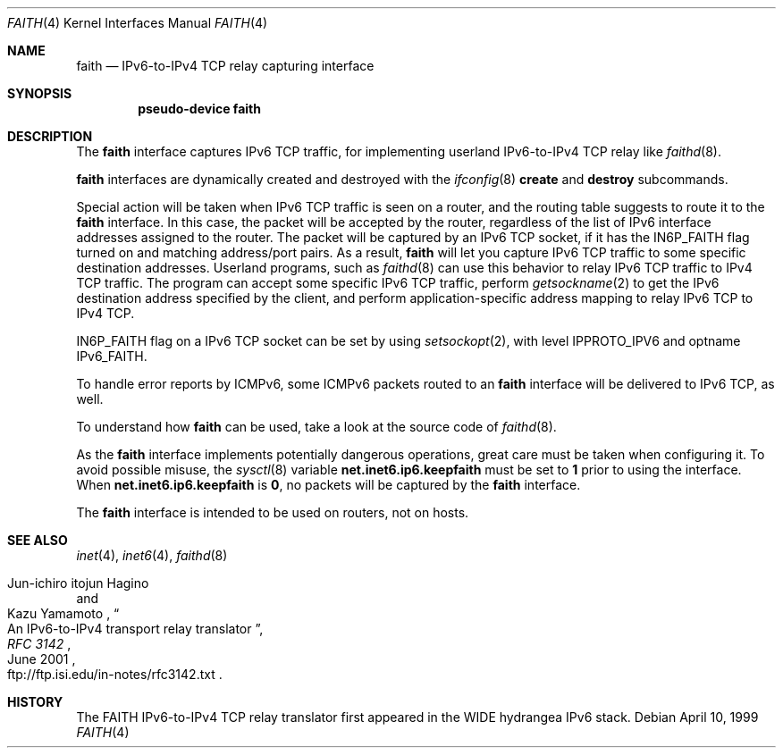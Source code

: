 .\"	$NetBSD: faith.4,v 1.10.46.1 2010/04/21 05:26:46 matt Exp $
.\"	$KAME: faith.4,v 1.10 2001/06/30 00:42:48 itojun Exp $
.\"
.\" Copyright (C) 1995, 1996, 1997, and 1998 WIDE Project.
.\" All rights reserved.
.\"
.\" Redistribution and use in source and binary forms, with or without
.\" modification, are permitted provided that the following conditions
.\" are met:
.\" 1. Redistributions of source code must retain the above copyright
.\"    notice, this list of conditions and the following disclaimer.
.\" 2. Redistributions in binary form must reproduce the above copyright
.\"    notice, this list of conditions and the following disclaimer in the
.\"    documentation and/or other materials provided with the distribution.
.\" 3. Neither the name of the project nor the names of its contributors
.\"    may be used to endorse or promote products derived from this software
.\"    without specific prior written permission.
.\"
.\" THIS SOFTWARE IS PROVIDED BY THE PROJECT AND CONTRIBUTORS ``AS IS'' AND
.\" ANY EXPRESS OR IMPLIED WARRANTIES, INCLUDING, BUT NOT LIMITED TO, THE
.\" IMPLIED WARRANTIES OF MERCHANTABILITY AND FITNESS FOR A PARTICULAR PURPOSE
.\" ARE DISCLAIMED.  IN NO EVENT SHALL THE PROJECT OR CONTRIBUTORS BE LIABLE
.\" FOR ANY DIRECT, INDIRECT, INCIDENTAL, SPECIAL, EXEMPLARY, OR CONSEQUENTIAL
.\" DAMAGES (INCLUDING, BUT NOT LIMITED TO, PROCUREMENT OF SUBSTITUTE GOODS
.\" OR SERVICES; LOSS OF USE, DATA, OR PROFITS; OR BUSINESS INTERRUPTION)
.\" HOWEVER CAUSED AND ON ANY THEORY OF LIABILITY, WHETHER IN CONTRACT, STRICT
.\" LIABILITY, OR TORT (INCLUDING NEGLIGENCE OR OTHERWISE) ARISING IN ANY WAY
.\" OUT OF THE USE OF THIS SOFTWARE, EVEN IF ADVISED OF THE POSSIBILITY OF
.\" SUCH DAMAGE.
.\"
.Dd April 10, 1999
.Dt FAITH 4
.Os
.Sh NAME
.Nm faith
.Nd IPv6-to-IPv4 TCP relay capturing interface
.Sh SYNOPSIS
.Cd "pseudo-device faith"
.Sh DESCRIPTION
The
.Nm
interface captures IPv6 TCP traffic,
for implementing userland IPv6-to-IPv4 TCP relay
like
.Xr faithd 8 .
.Pp
.Nm
interfaces are dynamically created and destroyed with the
.Xr ifconfig 8
.Cm create
and
.Cm destroy
subcommands.
.Pp
Special action will be taken when IPv6 TCP traffic is seen on a router,
and the routing table suggests to route it to the
.Nm
interface.
In this case, the packet will be accepted by the router,
regardless of the list of IPv6 interface addresses assigned to the router.
The packet will be captured by an IPv6 TCP socket, if it has the
.Dv IN6P_FAITH
flag turned on and matching address/port pairs.
As a result,
.Nm
will let you capture IPv6 TCP traffic to some specific destination addresses.
Userland programs, such as
.Xr faithd 8
can use this behavior to relay IPv6 TCP traffic to IPv4 TCP traffic.
The program can accept some specific IPv6 TCP traffic, perform
.Xr getsockname 2
to get the IPv6 destination address specified by the client,
and perform application-specific address mapping to relay IPv6 TCP to IPv4 TCP.
.Pp
.Dv IN6P_FAITH
flag on a IPv6 TCP socket can be set by using
.Xr setsockopt 2 ,
with level
.Dv IPPROTO_IPV6
and optname
.Dv IPv6_FAITH .
.Pp
To handle error reports by ICMPv6, some ICMPv6 packets routed to an
.Nm
interface will be delivered to IPv6 TCP, as well.
.Pp
To understand how
.Nm
can be used, take a look at the source code of
.Xr faithd 8 .
.Pp
As the
.Nm
interface implements potentially dangerous operations,
great care must be taken when configuring it.
To avoid possible misuse, the
.Xr sysctl 8
variable
.Li net.inet6.ip6.keepfaith
must be set to
.Li 1
prior to using the interface.
When
.Li net.inet6.ip6.keepfaith
is
.Li 0 ,
no packets will be captured by the
.Nm
interface.
.Pp
The
.Nm
interface is intended to be used on routers, not on hosts.
.\"
.Sh SEE ALSO
.Xr inet 4 ,
.Xr inet6 4 ,
.Xr faithd 8
.Rs
.%A Jun-ichiro itojun Hagino
.%A Kazu Yamamoto
.%T "An IPv6-to-IPv4 transport relay translator"
.%B RFC 3142
.%O ftp://ftp.isi.edu/in-notes/rfc3142.txt
.%D June 2001
.Re
.Sh HISTORY
The FAITH IPv6-to-IPv4 TCP relay translator first appeared in the
WIDE hydrangea IPv6 stack.
